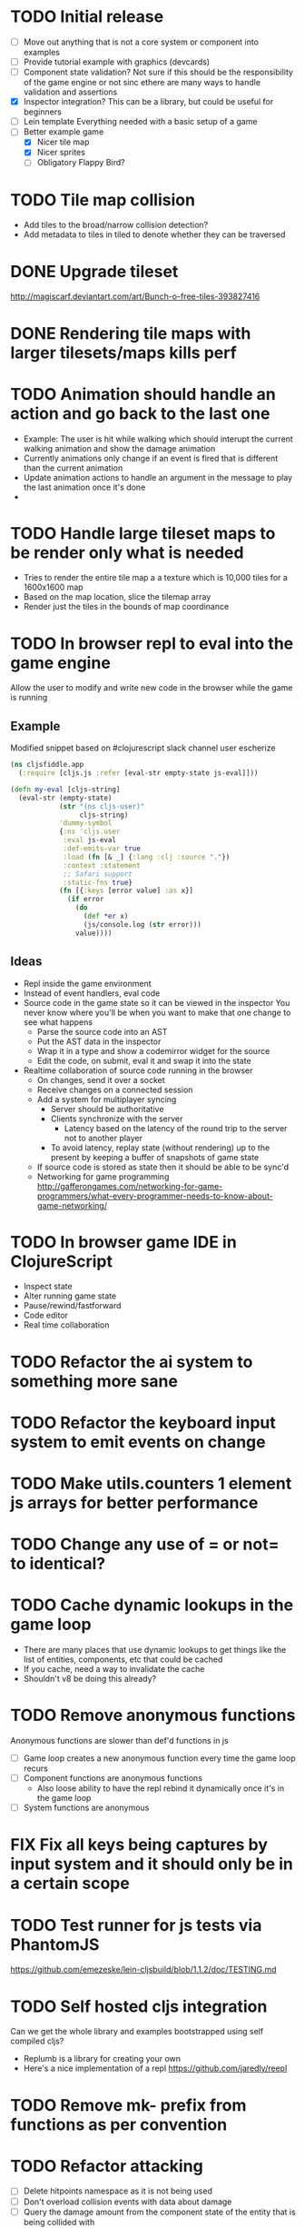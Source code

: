 # Development Notes and TODO list
# Date stamps are when the task was started
# Closed stamps are when it was completed
#+OPTIONS: toc:nil
#+TODO: TODO FIX | DONE WONT-DO

* TODO Initial release
- [ ] Move out anything that is not a core system or component into examples
- [ ] Provide tutorial example with graphics (devcards)
- [ ] Component state validation?
  Not sure if this should be the responsibility of the game engine or not sinc ethere are many ways to handle validation and assertions
- [X] Inspector integration?
  This can be a library, but could be useful for beginners
- [ ] Lein template
  Everything needed with a basic setup of a game
- [-] Better example game
  - [X] Nicer tile map
  - [X] Nicer sprites
  - [ ] Obligatory Flappy Bird?
* TODO Tile map collision
- Add tiles to the broad/narrow collision detection?
- Add metadata to tiles in tiled to denote whether they can be traversed
* DONE Upgrade tileset
CLOSED: [2016-03-08 Tue 12:21]
http://magiscarf.deviantart.com/art/Bunch-o-free-tiles-393827416
* DONE Rendering tile maps with larger tilesets/maps kills perf
CLOSED: [2016-03-09 Wed 15:32]
* TODO Animation should handle an action and go back to the last one
- Example:
  The user is hit while walking which should interupt the current walking animation and show the damage animation
- Currently animations only change if an event is fired that is different than the current animation
- Update animation actions to handle an argument in the message to play the last animation once it's done
-
* TODO Handle large tileset maps to be render only what is needed
- Tries to render the entire tile map a a texture which is 10,000 tiles for a 1600x1600 map
- Based on the map location, slice the tilemap array
- Render just the tiles in the bounds of map coordinance
* TODO In browser repl to eval into the game engine
Allow the user to modify and write new code in the browser while the game is running
** Example
Modified snippet based on #clojurescript slack channel user escherize
#+begin_src clojure
(ns cljsfiddle.app
  (:require [cljs.js :refer [eval-str empty-state js-eval]]))

(defn my-eval [cljs-string]
  (eval-str (empty-state)
            (str "(ns cljs-user)"
                 cljs-string)
            'dummy-symbol
            {:ns 'cljs.user
             :eval js-eval
             :def-emits-var true
             :load (fn [& _] {:lang :clj :source "."})
             :context :statement
             ;; Safari support
             :static-fns true}
            (fn [{:keys [error value] :as x}]
              (if error
                (do
                  (def *er x)
                  (js/console.log (str error)))
                value))))
#+end_src
** Ideas
- Repl inside the game environment
- Instead of event handlers, eval code
- Source code in the game state so it can be viewed in the inspector
  You never know where you'll be when you want to make that one change to see what happens
  - Parse the source code into an AST
  - Put the AST data in the inspector
  - Wrap it in a type and show a codemirror widget for the source
  - Edit the code, on submit, eval it and swap it into the state
- Realtime collaboration of source code running in the browser
  - On changes, send it over a socket
  - Receive changes on a connected session
  - Add a system for multiplayer syncing
    - Server should be authoritative
    - Clients synchronize with the server
      - Latency based on the latency of the round trip to the server not to another player
    - To avoid latency, replay state (without rendering) up to the present by keeping a buffer of snapshots of game state
  - If source code is stored as state then it should be able to be sync'd
  - Networking for game programming http://gafferongames.com/networking-for-game-programmers/what-every-programmer-needs-to-know-about-game-networking/
* TODO In browser game IDE in ClojureScript
- Inspect state
- Alter running game state
- Pause/rewind/fastforward
- Code editor
- Real time collaboration
* TODO Refactor the ai system to something more sane
* TODO Refactor the keyboard input system to emit events on change
* TODO Make utils.counters 1 element js arrays for better performance
* TODO Change any use of = or not= to identical?
* TODO Cache dynamic lookups in the game loop
- There are many places that use dynamic lookups to get things like the list of entities, components, etc that could be cached
- If you cache, need a way to invalidate the cache
- Shouldn't v8 be doing this already?
* TODO Remove anonymous functions
Anonymous functions are slower than def'd functions in js
- [ ] Game loop creates a new anonymous function every time the game loop recurs
- [ ] Component functions are anonymous functions
  - Also loose ability to have the repl rebind it dynamically once it's in the game loop
- [ ] System functions are anonymous
* FIX Fix all keys being captures by input system and it should only be in a certain scope
* TODO Test runner for js tests via PhantomJS
https://github.com/emezeske/lein-cljsbuild/blob/1.1.2/doc/TESTING.md
* TODO Self hosted cljs integration
Can we get the whole library and examples bootstrapped using self compiled cljs?
- Replumb is a library for creating your own
- Here's a nice implementation of a repl https://github.com/jaredly/reepl
* TODO Remove mk- prefix from functions as per convention
* TODO Refactor attacking
- [ ] Delete hitpoints namespace as it is not being used
- [ ] Don't overload collision events with data about damage
- [ ] Query the damage amount from the component state of the entity that is being collided with
* TODO FX system
- Global effects such as grayscale, waves, pixelate, color tint
- Entity effects limited in scope to the entity
* TODO Add meta tags to component data for inspector to provide help text for fields
- Example: (meta ^{:doc "yo"} {:a 1})
- This doesn't work with the evaluation model of praline because the parent would hold the information and need to pass it to the child
* FIX Sending out hit action event all enemy animations receive it?
- CHECK FIRST: pixi reuses textures or frames
- In animateable component:
  - It's getting stuck on :hit-up and won't revert back to :stand-down
    (when (= next-action :hit-up)
      (println "HIT UP" next-action current-animation-name))
  - Stack should have :stand-down in it, but only has :hit-up, this means that pushing the current action down the stack is not working
* TODO Rename components with -able                                 :cleanup:
i.e animateable -> animation
* TODO Update the sprite/text renderer component to cull if the entity is outside of the viewport
- Pixi doesn't cull sprites outside of the viewport according to http://www.html5gamedevs.com/topic/6691-how-does-pixi-deal-with-items-positioned-off-the-screen/
* TODO Get rid of the event bus in favor of reading component state directly :idea:
- Similar to React, instead of events to pass data, directly subscribe to other components
- Can infer which components are coupled similar to how reagent does it
- Can make component subscriptions explicit in the game wiring
  Instead of subscriptions, provide collection of component labels
- Currently all subscriptions are of components for the same entity, but in theory it doesn't have to be i.e global events
- Having an event bus means component state can change, but downstream component state does not
- Down stream would have to have logic for interpreting the state of the upstream component and they would thus be strongly coupled
* TODO Add subscriptions to other entities' events
- Currently all subscriptions are only for the entity which means another entity can not subscribe to the same messages
- Would be useful to create say an entity with at text and move component that could follow around the player entity
- Per component override
* TODO Auto generate a schema for component state
- Derive the component-state schema
- Explicitely or implicitely?
  Implicitely could use records and mk-state functions would have to return a record
- When fields are updated in dev, perform a schema assertion (maybe using prismatic schema?)
* TODO Add assertions about the shape of the data in key areas of the framework
When dev-ing it's nice to not have to deal with nil errors i.e calling nil as a function, nil values, etc
- [ ] Systems can check that they are getting state that isn't empty
- [ ] Components can check that the component state matches expected
- [ ] Events can validate event messages
* TODO Add position offset to text component to better position text around an entity
* TODO Test coverage
- [X] Core framework
- [ ] Components
- [ ] Systems
* TODO Store entity component labels in a set instead of a list/vector for faster comparisons
multi-component-entities has to put the collection of component ids for each entity into a set before calling subset? on it
* FIX Spear attack doesn't work unless pushing a direction key simultaneously
* TODO Use metadata to derive the boilerplate game state wiring
- Instead of manually specifying all of the attributes of a system/component/entity use meta data
- Example:
  - Component function has a component name of :foo:
    (defn cf {:component-name :foo} [] ...)
    (defn component-name [f] (:component-name (meta (var component-fn))))
    (component-name component-fn) => :foo
- You can include functions in metadata too so we could use that to introspect the component's name instead of hardcoding it, you would only need to require the component-fn which means the compiler will throw errors earlier
- Specify dependencies of components for the purpose of catching errors earlier such as depending on a component state that does not exist
- mk-component-fn can read the meta data and intelligently figure out what args to call the function with
  - Selected state ends up in the third argument to the component function (a hashmap)
  - This prevents having to write a function every time you want to read some other component-state, instead you could list it in the meta data
  - {:require-component-states [:moveable :collideable]}
  - {:subscriptions [:move :collision]}
  - Or with more sugar, a dsl for selecting state of the game/components etc
    {:require-state [[:game :stage] [:component :move] [:component :collision]]}
* TODO Add spinning to movement system
* TODO Batch all events at the system level? <2015-11-15 Sun>
- This resulted in really big gains when doing collision detection where each entity can create more than one event
- Batching events for the ai system brought much less improvement so there may be something inherent about the collision events that were more severe
- Would be nice to only deal with events at the component fn level
* TODO Optimize ev/get-subscribed-events <2015-11-15 Sun>
According to profiler it's really slow
* TODO Assets pipeline for asynchronously loading sounds/tiles/sprites/etc
- Provide a nice abstraction for declaring pipeline of functions for loading assets asynchronously so that it doesn't look like spaghetti
- Integrate that into the mk-game-state function to keep the whole thing declarative
* TODO Add example of audio to the demo
* TODO Gameloop macro to inline the entire program into one function block
- Read this somewhere that referencing a ton of functions all over the place is not good for performance or garbage collection
- Write a macro that explodes all code into one massive function
* FIX input->interaction is non-deterministic
The output of the interaction hashmap is non-deterministic
because it is iterating through a hashmap where ordering is not
guaranteed. Need to iterate through only the accepted keycodes and
check if the input-state shows the key is "on". That way order is
controlled by the caller
* TODO Moveable component-fn calls get-component-state twice for every entity
According to the compiler, the move component requires multiple get-component-state calls
* TODO Move rate should be calculated by Moveable and should have component state
- Controllable should give the intended action based on user input i.e. :walk/run/attack :left/right etc
- Another component should interpret that into a new screen position
- Moveable needs to know if there is a collision before moving and intended position
- Collideable needs to know the intended position of the character

* TODO Function that generates all the animation declarations in each direction
* TODO Key combinations from input
* TODO Add skip frames to animation declaration to control animation speed
* TODO Use transients for things that are going to be iterated over and only need a local mutable value.
Could work well for systems when iterating over them
* TODO Clean up tilemapping code
- [ ] Add tests
- [ ] Split up monster loops
* TODO Tiles that are non-traversable <2014-11-30 Sun>
Implement a tile map that checks for locations of entities that are collidable and sends an event if they are going to collide
- [ ] Create a spatial grid based on the map location (offset based on the view port of the screen)
- [ ] Put all tile collidable entities into their coordinates
- [ ] Iterate over all occupied tiles
- [ ] If they will be on a non-traversable tile, emit a tile collision event

* TODO Optimizations <2014-11-29 Sat>
- Systems iterate over all entities that have the component and then each component function
- Try to batch all the changes to the game-state in one shot
- Try using the reducers library for zero allocation collection operations
- Update component state and emit events takes up a significant amount of time
  number of hashmap ops = number of systems * number of entities with component * number of functions * number of events
- Lots of analysis on clojurescript performance http://wagjo.github.io/benchmark-cljs/
- [-] Use custom types using (.-a my-map) instead of keywords should be 3x faster <2014-11-30 Sun>
  - What about a macro that replaces get-in, assoc-in, update-in?
    Would need to always use our version of it which is dumb
  - Implement protocols for the custom type so that all the clojure map functions work with it
  - Underlying data structure will be a js array
  - [ ] Remove usage of assoc-in
    ./chocolatier/engine/ces.cljs:29:  (assoc-in state [:scenes uid] system-ids))
    ./chocolatier/engine/ces.cljs:68:  (assoc-in state [:entities uid] component-ids))
    ./chocolatier/engine/ces.cljs:86:  (assoc-in state [:state component-id entity-id] val))
    ./chocolatier/engine/ces.cljs:173:    (assoc-in state [:components uid] {:fns wrapped-fns})))
    ./chocolatier/engine/ces.cljs:211:    (assoc-in state [:systems uid] system-fn)))
    ./chocolatier/engine/systems/collision.cljs:101:      (assoc-in state [:state :spatial-grid] grid))))
    ./chocolatier/engine/systems/events.cljs:71:  (assoc-in state [:state :events :queue] {}))
    ./chocolatier/engine/systems/events.cljs:76:  (assoc-in state [:state :events] {:queue {} :subscriptions {}}))
    ./chocolatier/engine/systems/input.cljs:48:  (assoc-in state [:game :input] @KEYBOARD-INPUT))
    ./chocolatier/engine/systems/tiles.cljs:42:    (assoc-in state [:state :tiles]
    ./chocolatier/engine/systems/tiles.cljs:53:    (assoc-in state [:state :tiles] tiles)))
    ./chocolatier/entities/enemy.cljs:28:        (assoc-in [:state :renderable uid] init-render-state)
    ./chocolatier/entities/player.cljs:27:          (assoc-in [:state :renderable uid] init-render-state)
  - [ ] Remove usage of get-in
    ./chocolatier/engine/ces.cljs:81:  (or (get-in state [:state component-id entity-id]) {}))
    ./chocolatier/engine/systems/events.cljs:36:  (let [subscriptions (get-in state [:state :events :subscriptions entity-id])
    ./chocolatier/engine/systems/events.cljs:37:        events (get-in state [:state :events :queue])]
    ./chocolatier/engine/systems/events.cljs:38:    (mapcat #(get-in events (if (seqable? %) % [%])) subscriptions)))
  - [ ] Remove usage of update-in
    ./chocolatier/engine/systems/events.cljs:31:  (update-in state [:state :events :subscriptions entity-id] conj selectors))
    ./chocolatier/engine/systems/events.cljs:61:    (update-in state (concat [:state :events :queue] selectors) conj event)))
  - This did not end up working because of the semantics of property access ".-" makes it impossible to construct at compile time without evaling symbols which means they can not be dynamically evalualted by putting thename of the key in a var for instance.
- [ ] Batch game state changes
  - After every system take all of the changes from component entities and events and make the update in one shot
  - Uses many assoc-in
  - Should components operate on all entities at the same time? That would allow a single assoc-in to the game state from the accumulated component state that could be reduced in
* TODO Use a context buffer instead of writing all to one canvas
- This should speed up the rendering of lots of sprites
- Example code
  #+begin_src js
  function onLoad() {
      // init stats
      var stats = new Stats();
      stats.getDomElement().style.position = 'absolute';
      stats.getDomElement().style.left = '0px';
      stats.getDomElement().style.top = '0px';
      document.body.appendChild( stats.getDomElement() );
      setInterval( function () { stats.update(); }, 1000 / 60 );

      // cache dom elements
      canvas = document.getElementById('my_canvas');
      context = canvas.getContext('2d');
      width = canvas.width;
      height = canvas.height;
      shipImage = document.getElementById('ship');

      // create canvas buffer
      canvasBuffer = document.createElement('canvas');
      contextBuffer = canvasBuffer.getContext('2d');
      canvasBuffer.width = 100;
      canvasBuffer.height = 100;
      contextBuffer.translate(50, 50); // so we can rotate about the center point

      // create lookup table for trig functions
      angleIncrement = Math.PI / 12;
      lookupTable = [];
      for (var i = 0; i < 5000; i++) {
          lookupTable[i] = {
              x: Math.cos(i) * width - 150,
              y: Math.sin(i) * height - 150
          };
      }

      // kick off the loop
      window.setInterval(update, 16);
  }

  // this is called using a 16 ms interval
  function update() {

      // draw transformed ship image to a canvas buffer
      contextBuffer.clearRect(0, 0, 100, 100);
      contextBuffer.rotate(angleIncrement);
      contextBuffer.drawImage(shipImage, 0, 0, 50, 50);

      // draw 5,000 ships
      for (var i = 0; i < 5000; i++) {
          var lookup = lookupTable[i];
          context.drawImage(canvasBuffer, lookup.x, lookup.y);
      }
  }
  #+end_src
* TODO Use AABBTree (Axis aligned Bounding Box Tree) for collision detection
* TODO Make the input system emit an event
Currently it updates it's component state but that's it. SHould send an event to avoid other components querying it directly
* TODO Change mk-component to also handle subscribing to events
* TODO Change mk-system to also register it with a scene id
* TODO Reset the game height on screen resize                          :core:
* TODO Re-implement fixed timestep loop
http://codeincomplete.com/posts/2013/12/4/javascript_game_foundations_the_game_loop/
* TODO During movement change the players map position <2014-03-23 Sun>
Branch: map-position
Keep track of entities based on their map coordinates. Translate map coordinates into screen coordinates on render.
This should help with the collision issues so that movement is decoupled from the :player entity
- [ ] Add map-x and map-y to entities
- [ ] Add offset x and y to background layer
- [ ] On render apply offsets to the map and translate to screen changes
  - [ ] Tiles
  - [ ] Player
  - [ ] Monster
* TODO Function to translate screen coords to map coords
* TODO Entity to Tile collision detection
- [ ] Boundary collisions (is a tile passable)
  - Check the players map position and find the nearest tile in the tile map
  - If the tile is passable then do nothing
  - If not then reset offset-x and offset-y to 0
* TODO Multiple hit boxes per entity
- Entities should have body parts (multiple hit boxes)
- Body parts have a hitbox and are checked during collision detection
* TODO Test with simulation
Makes a series of state changes to the game and returns the end state once all steps are completed
Can be used for testing behavior visually and with real results
- [ ] Record game state
- [ ] Playback game state
* TODO [#A] Sound system
- System that takes sound events, debounces, and plays sounds
- Use howlerjs to manage playing clips
* TODO Draw ordering of entities to know which should be in front of what
* TODO When moving, keep the player in the center unless the border is < 1/2 the distance to the player then allow the player to move towards it
